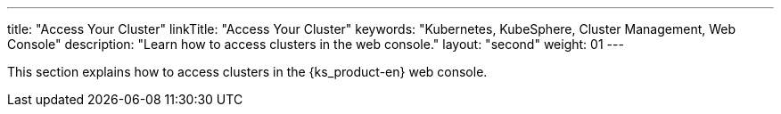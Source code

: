 ---
title: "Access Your Cluster"
linkTitle: "Access Your Cluster"
keywords: "Kubernetes, KubeSphere, Cluster Management, Web Console"
description: "Learn how to access clusters in the web console."
layout: "second"
weight: 01
---

This section explains how to access clusters in the {ks_product-en} web console.